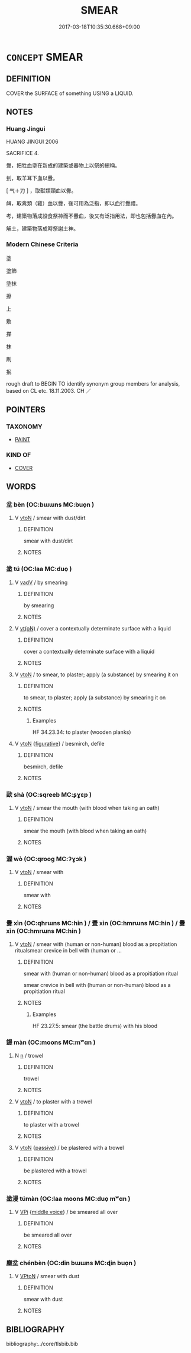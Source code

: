 # -*- mode: mandoku-tls-view -*-
#+TITLE: SMEAR
#+DATE: 2017-03-18T10:35:30.668+09:00        
#+STARTUP: content
* =CONCEPT= SMEAR
:PROPERTIES:
:CUSTOM_ID: uuid-4cabc60a-c17e-4a7a-8cd7-e0836f03b003
:SYNONYM+:  SPREAD
:SYNONYM+:  RUB
:SYNONYM+:  DAUB
:SYNONYM+:  SLAP
:SYNONYM+:  SLATHER
:SYNONYM+:  SMOTHER
:SYNONYM+:  PLASTER
:SYNONYM+:  SLICK
:SYNONYM+:  APPLY
:SYNONYM+:  LITERARY BESMEAR.
:SYNONYM+:  COVER
:SYNONYM+:  COAT
:SYNONYM+:  GREASE
:SYNONYM+:  LITERARY BEDAUB
:TR_ZH: 塗抹
:END:
** DEFINITION

COVER the SURFACE of something USING a LIQUID.

** NOTES

*** Huang Jingui
HUANG JINGUI 2006

SACRIFICE 4.

釁，把牲血塗在新成的建築或器物上以祭的總稱。

刲，取羊耳下血以釁。

[ 气＋刀 ] ，取獸類頸血以釁。

衈，取禽類（雞）血以釁，後可用為泛指，即以血行釁禮。

考，建築物落成設食祭神而不釁血，後又有泛指用法，即也包括釁血在內。

解土，建築物落成時祭謝土神。

*** Modern Chinese Criteria
塗

塗飾

塗抹

擦

上

敷

搽

抹

刷

抿

rough draft to BEGIN TO identify synonym group members for analysis, based on CL etc. 18.11.2003. CH ／

** POINTERS
*** TAXONOMY
 - [[tls:concept:PAINT][PAINT]]

*** KIND OF
 - [[tls:concept:COVER][COVER]]

** WORDS
   :PROPERTIES:
   :VISIBILITY: children
   :END:
*** 坌 bèn (OC:bɯɯns MC:buo̝n )
:PROPERTIES:
:CUSTOM_ID: uuid-2d8ba346-28a1-466d-93fa-06a94a800ab4
:Char+: 坌(32,4/7) 
:GY_IDS+: uuid-e4760113-c039-4bc4-95dc-0d82dcabf0ee
:PY+: bèn     
:OC+: bɯɯns     
:MC+: buo̝n     
:END: 
**** V [[tls:syn-func::#uuid-fbfb2371-2537-4a99-a876-41b15ec2463c][vtoN]] / smear with dust/dirt
:PROPERTIES:
:CUSTOM_ID: uuid-1f165d0c-d5ab-4383-8aa9-600c4c83e70b
:END:
****** DEFINITION

smear with dust/dirt

****** NOTES

*** 塗 tú (OC:laa MC:duo̝ )
:PROPERTIES:
:CUSTOM_ID: uuid-cde8fcad-c332-41b8-b6ba-63d7692727b9
:Char+: 塗(32,10/13) 
:GY_IDS+: uuid-1bd3493e-8e2c-4073-a00b-246eaee532e1
:PY+: tú     
:OC+: laa     
:MC+: duo̝     
:END: 
**** V [[tls:syn-func::#uuid-2a0ded86-3b04-4488-bb7a-3efccfa35844][vadV]] / by smearing
:PROPERTIES:
:CUSTOM_ID: uuid-ab626979-c098-475f-99ca-c368cd06ecc4
:END:
****** DEFINITION

by smearing

****** NOTES

**** V [[tls:syn-func::#uuid-e64a7a95-b54b-4c94-9d6d-f55dbf079701][vt(oN)]] / cover a contextually determinate surface with a liquid
:PROPERTIES:
:CUSTOM_ID: uuid-6f8ee178-29ec-40a3-8d49-ba9a87e672f5
:END:
****** DEFINITION

cover a contextually determinate surface with a liquid

****** NOTES

**** V [[tls:syn-func::#uuid-fbfb2371-2537-4a99-a876-41b15ec2463c][vtoN]] / to smear, to plaster; apply (a substance) by smearing it on
:PROPERTIES:
:CUSTOM_ID: uuid-f7d18a83-2c73-423c-8b9b-7a9c796ede5f
:END:
****** DEFINITION

to smear, to plaster; apply (a substance) by smearing it on

****** NOTES

******* Examples
HF 34.23.34: to plaster (wooden planks)

**** V [[tls:syn-func::#uuid-fbfb2371-2537-4a99-a876-41b15ec2463c][vtoN]] {[[tls:sem-feat::#uuid-2e48851c-928e-40f0-ae0d-2bf3eafeaa17][figurative]]} / besmirch, defile
:PROPERTIES:
:CUSTOM_ID: uuid-850f4413-1a84-4890-8595-60117219e161
:END:
****** DEFINITION

besmirch, defile

****** NOTES

*** 歃 shà (OC:sqreeb MC:ʂɣɛp )
:PROPERTIES:
:CUSTOM_ID: uuid-0585c246-041b-44e9-8a12-db0eced195ef
:Char+: 歃(76,9/13) 
:GY_IDS+: uuid-7eaf7cc0-1fbe-4108-9b15-81cc481b9f3f
:PY+: shà     
:OC+: sqreeb     
:MC+: ʂɣɛp     
:END: 
**** V [[tls:syn-func::#uuid-fbfb2371-2537-4a99-a876-41b15ec2463c][vtoN]] / smear the mouth (with blood when taking an oath)
:PROPERTIES:
:CUSTOM_ID: uuid-886c5c0b-9942-4011-814d-73d043c4666d
:END:
****** DEFINITION

smear the mouth (with blood when taking an oath)

****** NOTES

*** 渥 wò (OC:qrooɡ MC:ʔɣɔk )
:PROPERTIES:
:CUSTOM_ID: uuid-5924ad06-ac2d-4188-8270-e062766a3dff
:Char+: 渥(85,9/12) 
:GY_IDS+: uuid-96824421-b0da-4f68-b9af-f82220423c0f
:PY+: wò     
:OC+: qrooɡ     
:MC+: ʔɣɔk     
:END: 
**** V [[tls:syn-func::#uuid-fbfb2371-2537-4a99-a876-41b15ec2463c][vtoN]] / smear with
:PROPERTIES:
:CUSTOM_ID: uuid-194fcfea-55d2-40d3-b6c0-15123312b717
:END:
****** DEFINITION

smear with

****** NOTES

*** 釁 xìn (OC:qhrɯns MC:hin ) / 舋 xìn (OC:hmrɯns MC:hin ) / 釁 xìn (OC:hmrɯns MC:hin )
:PROPERTIES:
:CUSTOM_ID: uuid-b1b25fbd-27f0-4ede-a6dc-389832e1d2a6
:Char+: 釁(164,18/25) 
:Char+: 舋(134,13/19) 
:Char+: 釁(164,18/25) 
:GY_IDS+: uuid-7a27878e-cd78-48bb-91cb-211e55ff1015
:PY+: xìn     
:OC+: qhrɯns     
:MC+: hin     
:GY_IDS+: uuid-d9f42c65-c224-4037-bf36-e89e189bf289
:PY+: xìn     
:OC+: hmrɯns     
:MC+: hin     
:GY_IDS+: uuid-d08f9c01-dd03-4722-8350-848ee86e3f28
:PY+: xìn     
:OC+: hmrɯns     
:MC+: hin     
:END: 
**** V [[tls:syn-func::#uuid-fbfb2371-2537-4a99-a876-41b15ec2463c][vtoN]] / smear with (human or non-human) blood as a propitiation ritualsmear crevice in bell with (human or ...
:PROPERTIES:
:CUSTOM_ID: uuid-924785c7-9bba-4e29-83e3-68db6e0cfd36
:WARRING-STATES-CURRENCY: 4
:END:
****** DEFINITION

smear with (human or non-human) blood as a propitiation ritual

smear crevice in bell with (human or non-human) blood as a propitiation ritual

****** NOTES

******* Examples
HF 23.27.5: smear (the battle drums) with his blood

*** 鏝 màn (OC:moons MC:mʷɑn )
:PROPERTIES:
:CUSTOM_ID: uuid-86c2ff7f-9016-4803-b9a5-1c1dae08e152
:Char+: 鏝(167,11/19) 
:GY_IDS+: uuid-930511af-84a9-439a-ad06-1e93f4dc4951
:PY+: màn     
:OC+: moons     
:MC+: mʷɑn     
:END: 
**** N [[tls:syn-func::#uuid-8717712d-14a4-4ae2-be7a-6e18e61d929b][n]] / trowel
:PROPERTIES:
:CUSTOM_ID: uuid-a7e54c45-4c92-47be-9199-3e95bc9eafbc
:END:
****** DEFINITION

trowel

****** NOTES

**** V [[tls:syn-func::#uuid-fbfb2371-2537-4a99-a876-41b15ec2463c][vtoN]] / to plaster with a trowel
:PROPERTIES:
:CUSTOM_ID: uuid-3c1c7d02-3dc2-480a-b221-61a19e2bec1f
:END:
****** DEFINITION

to plaster with a trowel

****** NOTES

**** V [[tls:syn-func::#uuid-fbfb2371-2537-4a99-a876-41b15ec2463c][vtoN]] {[[tls:sem-feat::#uuid-988c2bcf-3cdd-4b9e-b8a4-615fe3f7f81e][passive]]} / be plastered with a trowel
:PROPERTIES:
:CUSTOM_ID: uuid-cafdce59-4774-4010-8518-94420aae8de5
:WARRING-STATES-CURRENCY: 3
:END:
****** DEFINITION

be plastered with a trowel

****** NOTES

*** 塗漫 túmàn (OC:laa moons MC:duo̝ mʷɑn )
:PROPERTIES:
:CUSTOM_ID: uuid-7b7aa43e-f848-4aa1-a888-b6753212913b
:Char+: 塗(32,10/13) 漫(85,11/14) 
:GY_IDS+: uuid-1bd3493e-8e2c-4073-a00b-246eaee532e1 uuid-37eb2308-6511-4cb8-abc4-26246dc728eb
:PY+: tú màn    
:OC+: laa moons    
:MC+: duo̝ mʷɑn    
:END: 
**** V [[tls:syn-func::#uuid-091af450-64e0-4b82-98a2-84d0444b6d19][VPi]] {[[tls:sem-feat::#uuid-6f2fab01-1156-4ed8-9b64-74c1e7455915][middle voice]]} / be smeared all over
:PROPERTIES:
:CUSTOM_ID: uuid-608a6736-f172-4348-9203-0cacecdf1994
:END:
****** DEFINITION

be smeared all over

****** NOTES

*** 塵坌 chénbèn (OC:din bɯɯns MC:ɖin buo̝n )
:PROPERTIES:
:CUSTOM_ID: uuid-d7c43705-ef22-4b54-b468-1db23d5d3c3d
:Char+: 塵(32,11/14) 坌(32,4/7) 
:GY_IDS+: uuid-23b7a39a-ae76-43a5-a273-0d2e316f1713 uuid-e4760113-c039-4bc4-95dc-0d82dcabf0ee
:PY+: chén bèn    
:OC+: din bɯɯns    
:MC+: ɖin buo̝n    
:END: 
**** V [[tls:syn-func::#uuid-98f2ce75-ae37-4667-90ff-f418c4aeaa33][VPtoN]] / smear with dust
:PROPERTIES:
:CUSTOM_ID: uuid-8b504949-fb56-46c0-b801-e48ec8082a0b
:END:
****** DEFINITION

smear with dust

****** NOTES

** BIBLIOGRAPHY
bibliography:../core/tlsbib.bib
